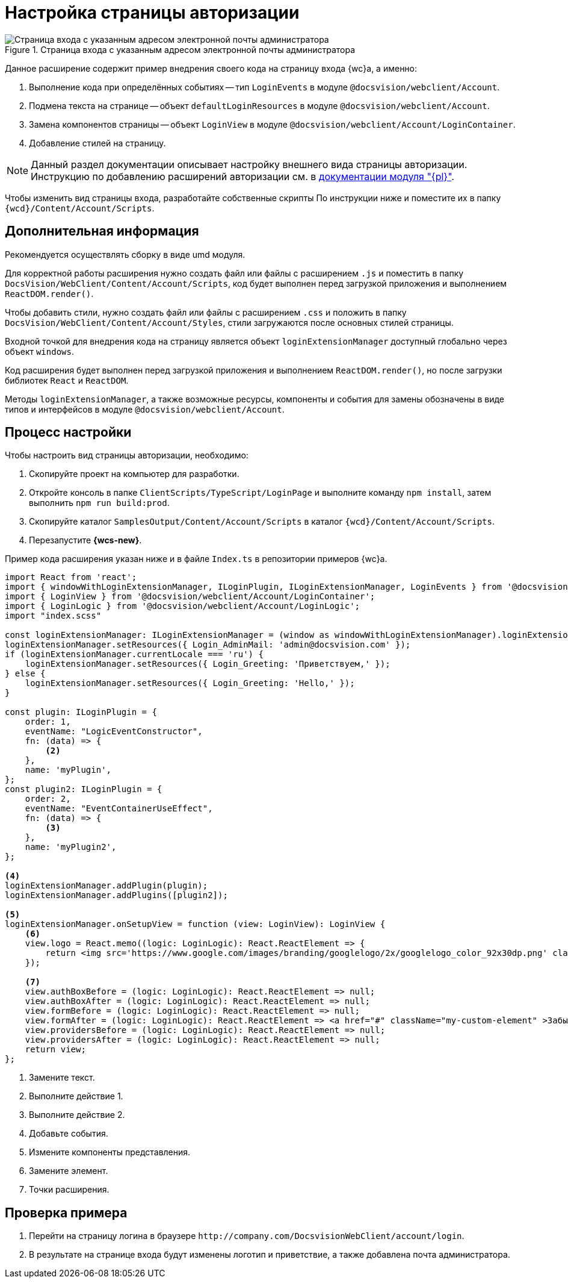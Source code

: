 = Настройка страницы авторизации

.Страница входа с указанным адресом электронной почты администратора
image::admin:authentication-email.png[Страница входа с указанным адресом электронной почты администратора]

Данное расширение содержит пример внедрения своего кода на страницу входа {wc}а, а именно:

. Выполнение кода при определённых событиях -- тип `LoginEvents` в модуле `@docsvision/webclient/Account`.
. Подмена текста на странице -- объект `defaultLoginResources` в модуле `@docsvision/webclient/Account`.
. Замена компонентов страницы -- объект `LoginView` в модуле `@docsvision/webclient/Account/LoginContainer`.
. Добавление стилей на страницу.

NOTE: Данный раздел документации описывает настройку внешнего вида страницы авторизации. Инструкцию по добавлению расширений авторизации см. в xref:admin:authorization-extensions.adoc[документации модуля "{pl}"].

Чтобы изменить вид страницы входа, разработайте собственные скрипты По инструкции ниже и поместите их в папку `{wcd}/Content/Account/Scripts`.

[#additional]
== Дополнительная информация

Рекомендуется осуществлять сборку в виде umd модуля.

Для корректной работы расширения нужно создать файл или файлы с расширением `.js` и поместить в папку `DocsVision/WebClient/Content/Account/Scripts`, код будет выполнен перед загрузкой приложения и выполнением `ReactDOM.render()`.

Чтобы добавить стили, нужно создать файл или файлы с расширением `.сss` и положить в папку `DocsVision/WebClient/Content/Account/Styles`, стили загружаются после основных стилей страницы.

Входной точкой для внедрения кода на страницу является объект `loginExtensionManager` доступный глобально через объект `windows`.

Код расширения будет выполнен перед загрузкой приложения и выполнением `ReactDOM.render()`, но после загрузки библиотек `React` и `ReactDOM`.

Методы `loginExtensionManager`, а также возможные ресурсы, компоненты и события для замены обозначены в виде типов и интерфейсов в модуле `@docsvision/webclient/Account`.

[#process]
== Процесс настройки

.Чтобы настроить вид страницы авторизации, необходимо:
. Скопируйте проект на компьютер для разработки.
. Откройте консоль в папке `ClientScripts/TypeScript/LoginPage` и выполните команду `npm install`, затем выполнить `npm run build:prod`.
. Скопируйте каталог `SamplesOutput/Content/Account/Scripts` в каталог `{wcd}/Content/Account/Scripts`.
. Перезапустите *{wcs-new}*.

Пример кода расширения указан ниже и в файле `Index.ts` в репозитории примеров {wc}а.

[source,typescript]
----
import React from 'react';
import { windowWithLoginExtensionManager, ILoginPlugin, ILoginExtensionManager, LoginEvents } from '@docsvision/webclient/Account';
import { LoginView } from '@docsvision/webclient/Account/LoginContainer';
import { LoginLogic } from '@docsvision/webclient/Account/LoginLogic';
import "index.scss"

const loginExtensionManager: ILoginExtensionManager = (window as windowWithLoginExtensionManager).loginExtensionManager; <.>
loginExtensionManager.setResources({ Login_AdminMail: 'admin@docsvision.com' });
if (loginExtensionManager.currentLocale === 'ru') {
    loginExtensionManager.setResources({ Login_Greeting: 'Приветствуем,' });
} else {
    loginExtensionManager.setResources({ Login_Greeting: 'Hello,' });
}

const plugin: ILoginPlugin = {
    order: 1,
    eventName: "LogicEventConstructor",
    fn: (data) => {
        <.>
    },
    name: 'myPlugin',
};
const plugin2: ILoginPlugin = {
    order: 2,
    eventName: "EventContainerUseEffect",
    fn: (data) => {
        <.>
    },
    name: 'myPlugin2',
};

<.>
loginExtensionManager.addPlugin(plugin);
loginExtensionManager.addPlugins([plugin2]);

<.>
loginExtensionManager.onSetupView = function (view: LoginView): LoginView {
    <.>
    view.logo = React.memo((logic: LoginLogic): React.ReactElement => {
        return <img src='https://www.google.com/images/branding/googlelogo/2x/googlelogo_color_92x30dp.png' className="my-custom-logo" />;
    });

    <.>
    view.authBoxBefore = (logic: LoginLogic): React.ReactElement => null;
    view.authBoxAfter = (logic: LoginLogic): React.ReactElement => null;
    view.formBefore = (logic: LoginLogic): React.ReactElement => null;
    view.formAfter = (logic: LoginLogic): React.ReactElement => <a href="#" className="my-custom-element" >Забыли пароль?</a>;
    view.providersBefore = (logic: LoginLogic): React.ReactElement => null;
    view.providersAfter = (logic: LoginLogic): React.ReactElement => null;
    return view;
};
----
<.> Замените текст.
<.> Выполните действие 1.
<.> Выполните действие 2.
<.> Добавьте события.
<.> Измените компоненты представления.
<.> Замените элемент.
<.> Точки расширения.

[#check]
== Проверка примера

. Перейти на страницу логина в браузере `\http://company.com/DocsvisionWebClient/account/login`.
. В результате на странице входа будут изменены логотип и приветствие, а также добавлена почта администратора.
